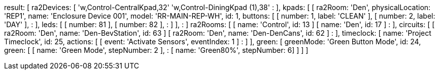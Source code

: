 result: [
  ra2Devices: [
    'w,Control-CentralKpad,32'
    'w,Control-DiningKpad (1),38'
        :
  ],
  kpads: [
    [
      ra2Room: 'Den',
      physicalLocation: 'REP1',
      name: 'Enclosure Device 001',
      model: 'RR-MAIN-REP-WH',
      id: 1,
      buttons: [
        [ number: 1, label: 'CLEAN' ],
        [ number: 2, label: 'DAY' ],
            :
      ],
      leds: [
        [ number: 81 ],
        [ number: 82 ],
            :
      ]
    ],
      :
  ]
  ra2Rooms: [
    [ name: 'Control', id: 13 ]
    [ name: 'Den', id: 17 ]
        :
  ],
  circuits: [
    [ ra2Room: 'Den', name: 'Den-BevStation', id: 63 ]
    [ ra2Room: 'Den', name: 'Den-DenCans', id: 62 ]
        :
  ],
  timeclock: [
    name: 'Project Timeclock', id: 25, actions: [
      [ event: 'Activate Sensors', eventIndex: 1 ]
        :
    ]
  ],
  green: [
    greenMode: 'Green Button Mode', id: 24, green: [
      [ name: 'Green Mode', stepNumber: 2 ],
          :
      [ name: 'Green80%', stepNumber: 6]
    ]
  ]
]
